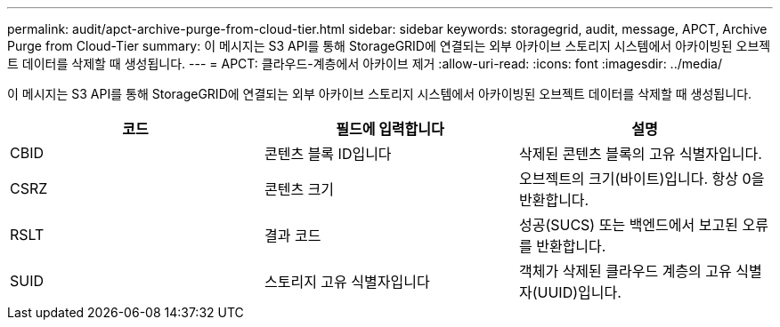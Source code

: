 ---
permalink: audit/apct-archive-purge-from-cloud-tier.html 
sidebar: sidebar 
keywords: storagegrid, audit, message, APCT, Archive Purge from Cloud-Tier 
summary: 이 메시지는 S3 API를 통해 StorageGRID에 연결되는 외부 아카이브 스토리지 시스템에서 아카이빙된 오브젝트 데이터를 삭제할 때 생성됩니다. 
---
= APCT: 클라우드-계층에서 아카이브 제거
:allow-uri-read: 
:icons: font
:imagesdir: ../media/


[role="lead"]
이 메시지는 S3 API를 통해 StorageGRID에 연결되는 외부 아카이브 스토리지 시스템에서 아카이빙된 오브젝트 데이터를 삭제할 때 생성됩니다.

|===
| 코드 | 필드에 입력합니다 | 설명 


 a| 
CBID
 a| 
콘텐츠 블록 ID입니다
 a| 
삭제된 콘텐츠 블록의 고유 식별자입니다.



 a| 
CSRZ
 a| 
콘텐츠 크기
 a| 
오브젝트의 크기(바이트)입니다. 항상 0을 반환합니다.



 a| 
RSLT
 a| 
결과 코드
 a| 
성공(SUCS) 또는 백엔드에서 보고된 오류를 반환합니다.



 a| 
SUID
 a| 
스토리지 고유 식별자입니다
 a| 
객체가 삭제된 클라우드 계층의 고유 식별자(UUID)입니다.

|===